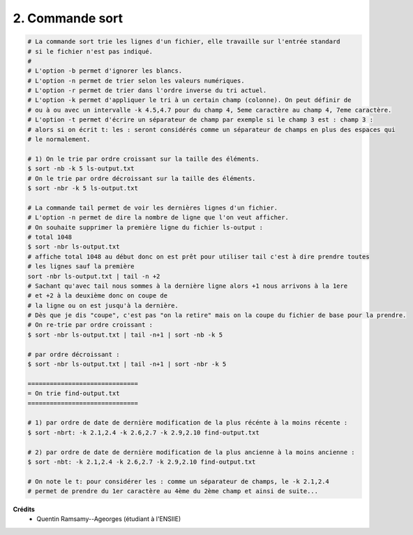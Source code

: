 ================================
2. Commande sort
================================

.. image:: https://img.shields.io/badge/correction-vérifiée-green.svg?style=flat&amp;colorA=E1523D&amp;colorB=007D8A
   :alt: correction vérifiée

.. code:: bash

		# La commande sort trie les lignes d'un fichier, elle travaille sur l'entrée standard
		# si le fichier n'est pas indiqué.
		#
		# L'option -b permet d'ignorer les blancs.
		# L'option -n permet de trier selon les valeurs numériques.
		# L'option -r permet de trier dans l'ordre inverse du tri actuel.
		# L'option -k permet d'appliquer le tri à un certain champ (colonne). On peut définir de
		# ou à ou avec un intervalle -k 4.5,4.7 pour du champ 4, 5eme caractère au champ 4, 7eme caractère.
		# L'option -t permet d'écrire un séparateur de champ par exemple si le champ 3 est : champ 3 :
		# alors si on écrit t: les : seront considérés comme un séparateur de champs en plus des espaces qui
		# le normalement.

		# 1) On le trie par ordre croissant sur la taille des éléments.
		$ sort -nb -k 5 ls-output.txt
		# On le trie par ordre décroissant sur la taille des éléments.
		$ sort -nbr -k 5 ls-output.txt

		# La commande tail permet de voir les dernières lignes d'un fichier.
		# L'option -n permet de dire la nombre de ligne que l'on veut afficher.
		# On souhaite supprimer la première ligne du fichier ls-output :
		# total 1048
		$ sort -nbr ls-output.txt
		# affiche total 1048 au début donc on est prêt pour utiliser tail c'est à dire prendre toutes
		# les lignes sauf la première
		sort -nbr ls-output.txt | tail -n +2
		# Sachant qu'avec tail nous sommes à la dernière ligne alors +1 nous arrivons à la 1ere
		# et +2 à la deuxième donc on coupe de
		# la ligne ou on est jusqu'à la dernière.
		# Dès que je dis "coupe", c'est pas "on la retire" mais on la coupe du fichier de base pour la prendre.
		# On re-trie par ordre croissant :
		$ sort -nbr ls-output.txt | tail -n+1 | sort -nb -k 5

		# par ordre décroissant :
		$ sort -nbr ls-output.txt | tail -n+1 | sort -nbr -k 5

		==============================
		= On trie find-output.txt
		==============================

		# 1) par ordre de date de dernière modification de la plus récénte à la moins récente :
		$ sort -nbrt: -k 2.1,2.4 -k 2.6,2.7 -k 2.9,2.10 find-output.txt

		# 2) par ordre de date de dernière modification de la plus ancienne à la moins ancienne :
		$ sort -nbt: -k 2.1,2.4 -k 2.6,2.7 -k 2.9,2.10 find-output.txt

		# On note le t: pour considérer les : comme un séparateur de champs, le -k 2.1,2.4
		# permet de prendre du 1er caractère au 4ème du 2ème champ et ainsi de suite...

**Crédits**
	* Quentin Ramsamy--Ageorges (étudiant à l'ENSIIE)